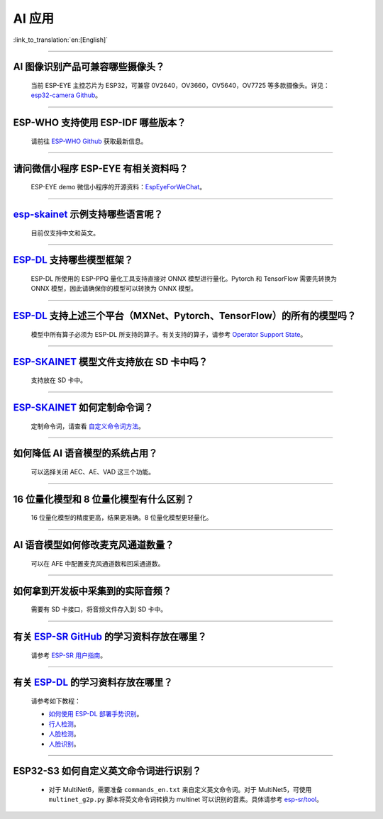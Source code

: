 AI 应用
=======

:link_to_translation:`en:[English]`

.. raw:: html

   <style>
   body {counter-reset: h2}
     h2 {counter-reset: h3}
     h2:before {counter-increment: h2; content: counter(h2) ". "}
     h3:before {counter-increment: h3; content: counter(h2) "." counter(h3) ". "}
     h2.nocount:before, h3.nocount:before, { content: ""; counter-increment: none }
   </style>

--------------

AI 图像识别产品可兼容哪些摄像头？
----------------------------------

  当前 ESP-EYE 主控芯⽚为 ESP32，可兼容 0V2640，OV3660，OV5640，OV7725 等多款摄像头。详见：`esp32-camera Github <https://github.com/espressif/esp32-camera/tree/master/sensors>`_。

--------------

ESP-WHO 支持使用 ESP-IDF 哪些版本？
-----------------------------------------------------------------------------

  请前往 `ESP-WHO Github <https://github.com/espressif/esp-who>`_ 获取最新信息。

--------------

请问微信小程序 ESP-EYE 有相关资料吗？
---------------------------------------------------------------------------

  ESP-EYE demo 微信小程序的开源资料：`EspEyeForWeChat <https://github.com/EspressifApp/EspEyeForWeChat>`_。

----------------------

`esp-skainet <https://github.com/espressif/esp-skainet>`_ 示例支持哪些语言呢？
----------------------------------------------------------------------------------------

  目前仅支持中文和英文。

----------------------

`ESP-DL <https://github.com/espressif/esp-dl>`_ 支持哪些模型框架？
----------------------------------------------------------------------------------------

  ESP-DL 所使用的 ESP-PPQ 量化工具支持直接对 ONNX 模型进行量化。Pytorch 和 TensorFlow 需要先转换为 ONNX 模型，因此请确保你的模型可以转换为 ONNX 模型。

----------------------

`ESP-DL <https://github.com/espressif/esp-dl>`_ 支持上述三个平台（MXNet、Pytorch、TensorFlow）的所有的模型吗？
----------------------------------------------------------------------------------------------------------------------------------------------

  模型中所有算子必须为 ESP-DL 所支持的算子。有关支持的算子，请参考 `Operator Support State <https://github.com/espressif/esp-dl/blob/master/operator_support_state.md>`_。

----------------------

`ESP-SKAINET <https://github.com/espressif/esp-skainet>`_ 模型文件支持放在 SD 卡中吗？
----------------------------------------------------------------------------------------

  支持放在 SD 卡中。

----------------------

`ESP-SKAINET <https://github.com/espressif/esp-skainet>`_ 如何定制命令词？
------------------------------------------------------------------------------------

  定制命令词，请查看 `自定义命令词方法 <https://docs.espressif.com/projects/esp-sr/zh_CN/latest/esp32s3/speech_command_recognition/README.html#id4>`__。 

----------------------

如何降低 AI 语音模型的系统占用？
---------------------------------------

  可以选择关闭 AEC、AE、VAD 这三个功能。

----------------------

16 位量化模型和 8 位量化模型有什么区别？
------------------------------------------------

  16 位量化模型的精度更高，结果更准确。8 位量化模型更轻量化。

----------------------

AI 语音模型如何修改麦克风通道数量？
---------------------------------------

  可以在 AFE 中配置麦克风通道数和回采通道数。

----------------------

如何拿到开发板中采集到的实际音频？
---------------------------------------

  需要有 SD 卡接口，将音频文件存入到 SD 卡中。

----------------------

有关 `ESP-SR GitHub <https://github.com/espressif/esp-sr/tree/master>`__ 的学习资料存放在哪里？
---------------------------------------------------------------------------------------------------------------------

  请参考 `ESP-SR 用户指南 <https://docs.espressif.com/projects/esp-sr/zh_CN/latest/esp32s3/index.html>`_。

----------------------

有关 `ESP-DL <https://github.com/espressif/esp-dl>`__ 的学习资料存放在哪里？
---------------------------------------------------------------------------------------------------

  请参考如下教程：

  - `如何使用 ESP-DL 部署手势识别 <https://medium.com/the-esp-journal/hand-gesture-recognition-on-esp32-s3-with-esp-deep-learning-176d7e13fd37>`_。
  - `行人检测 <https://github.com/espressif/esp-dl/tree/master/examples/pedestrian_detect>`_。
  - `人脸检测 <https://github.com/espressif/esp-dl/tree/master/examples/human_face_detect>`_。
  - `人脸识别 <https://github.com/espressif/esp-dl/tree/master/examples/human_face_recognition>`_。

-------------

ESP32-S3 如何自定义英文命令词进行识别？
-----------------------------------------------------------------------------------------------------------------

  - 对于 MultiNet6，需要准备 ``commands_en.txt`` 来自定义英文命令词。对于 MultiNet5，可使用 ``multinet_g2p.py`` 脚本将英文命令词转换为 multinet 可以识别的音素。具体请参考 `esp-sr/tool <https://github.com/espressif/esp-sr/tree/master/tool>`_。
